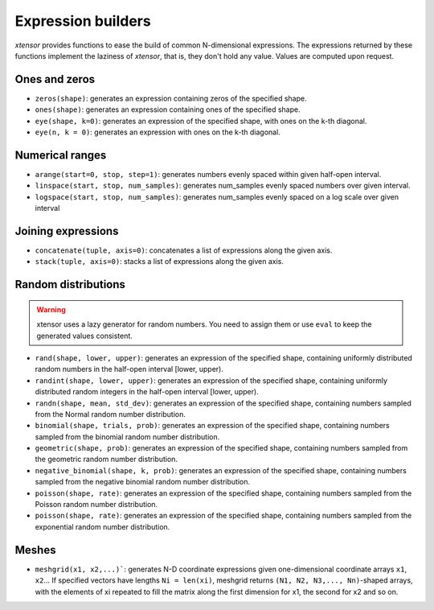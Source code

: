 .. Copyright (c) 2016, Johan Mabille, Sylvain Corlay and Wolf Vollprecht

   Distributed under the terms of the BSD 3-Clause License.

   The full license is in the file LICENSE, distributed with this software.

Expression builders
===================

`xtensor` provides functions to ease the build of common N-dimensional expressions. The expressions
returned by these functions implement the laziness of `xtensor`, that is, they don't hold any value.
Values are computed upon request.

Ones and zeros
--------------

- ``zeros(shape)``: generates an expression containing zeros of the specified shape.
- ``ones(shape)``: generates an expression containing ones of the specified shape.
- ``eye(shape, k=0)``: generates an expression of the specified shape, with ones on the k-th diagonal.
- ``eye(n, k = 0)``: generates an expression with ones on the k-th diagonal.

Numerical ranges
----------------

- ``arange(start=0, stop, step=1)``: generates numbers evenly spaced within given half-open interval.
- ``linspace(start, stop, num_samples)``: generates num_samples evenly spaced numbers over given interval.
- ``logspace(start, stop, num_samples)``: generates num_samples evenly spaced on a log scale over given interval

Joining expressions
-------------------

- ``concatenate(tuple, axis=0)``: concatenates a list of expressions along the given axis.
- ``stack(tuple, axis=0)``: stacks a list of expressions along the given axis.

Random distributions
--------------------

.. warning:: xtensor uses a lazy generator for random numbers. You need to assign them or use ``eval`` to keep the generated values consistent.

- ``rand(shape, lower, upper)``: generates an expression of the specified shape, containing uniformly
  distributed random numbers in the half-open interval [lower, upper).
- ``randint(shape, lower, upper)``: generates an expression of the specified shape, containing uniformly
  distributed random integers in the half-open interval [lower, upper).
- ``randn(shape, mean, std_dev)``: generates an expression of the specified shape, containing numbers
  sampled from the Normal random number distribution.
- ``binomial(shape, trials, prob)``: generates an expression of the specified shape, containing numbers
  sampled from the binomial random number distribution.
- ``geometric(shape, prob)``: generates an expression of the specified shape, containing numbers
  sampled from the geometric random number distribution.
- ``negative_binomial(shape, k, prob)``: generates an expression of the specified shape, containing numbers
  sampled from the negative binomial random number distribution.
- ``poisson(shape, rate)``: generates an expression of the specified shape, containing numbers
  sampled from the Poisson random number distribution.
- ``poisson(shape, rate)``: generates an expression of the specified shape, containing numbers
  sampled from the exponential random number distribution.

Meshes
------

- ``meshgrid(x1, x2,...)```: generates N-D coordinate expressions given one-dimensional coordinate arrays ``x1``, ``x2``...
  If specified vectors have lengths ``Ni = len(xi)``, meshgrid returns ``(N1, N2, N3,..., Nn)``-shaped arrays, with the elements
  of xi repeated to fill the matrix along the first dimension for x1, the second for x2 and so on.

